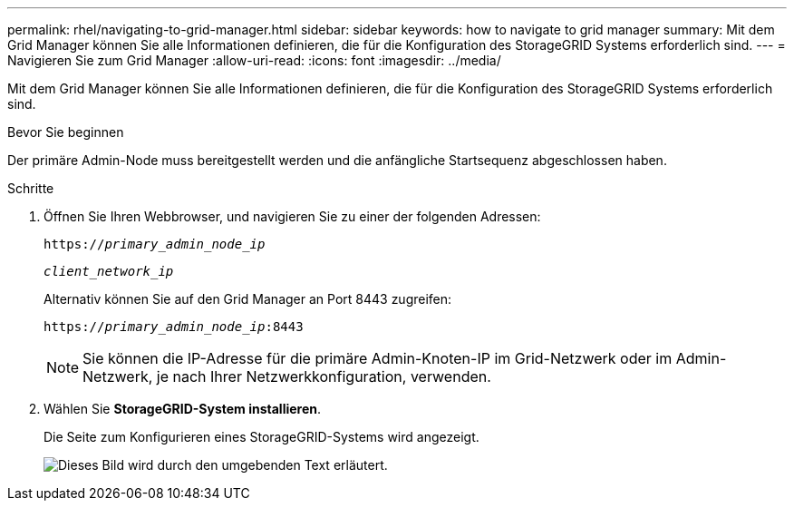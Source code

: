 ---
permalink: rhel/navigating-to-grid-manager.html 
sidebar: sidebar 
keywords: how to navigate to grid manager 
summary: Mit dem Grid Manager können Sie alle Informationen definieren, die für die Konfiguration des StorageGRID Systems erforderlich sind. 
---
= Navigieren Sie zum Grid Manager
:allow-uri-read: 
:icons: font
:imagesdir: ../media/


[role="lead"]
Mit dem Grid Manager können Sie alle Informationen definieren, die für die Konfiguration des StorageGRID Systems erforderlich sind.

.Bevor Sie beginnen
Der primäre Admin-Node muss bereitgestellt werden und die anfängliche Startsequenz abgeschlossen haben.

.Schritte
. Öffnen Sie Ihren Webbrowser, und navigieren Sie zu einer der folgenden Adressen:
+
`https://_primary_admin_node_ip_`

+
`_client_network_ip_`

+
Alternativ können Sie auf den Grid Manager an Port 8443 zugreifen:

+
`https://_primary_admin_node_ip_:8443`

+

NOTE: Sie können die IP-Adresse für die primäre Admin-Knoten-IP im Grid-Netzwerk oder im Admin-Netzwerk, je nach Ihrer Netzwerkkonfiguration, verwenden.

. Wählen Sie *StorageGRID-System installieren*.
+
Die Seite zum Konfigurieren eines StorageGRID-Systems wird angezeigt.

+
image::../media/gmi_installer_first_screen.gif[Dieses Bild wird durch den umgebenden Text erläutert.]



